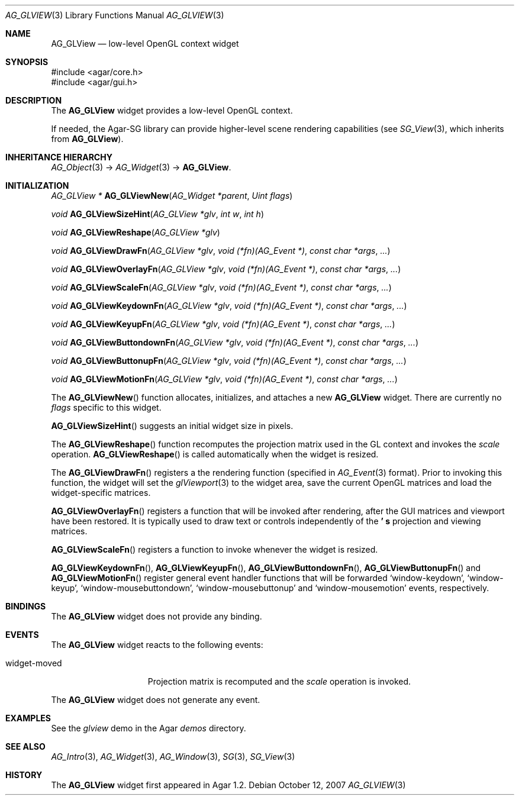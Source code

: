.\" Copyright (c) 2007 Hypertriton, Inc. <http://hypertriton.com/>
.\" All rights reserved.
.\"
.\" Redistribution and use in source and binary forms, with or without
.\" modification, are permitted provided that the following conditions
.\" are met:
.\" 1. Redistributions of source code must retain the above copyright
.\"    notice, this list of conditions and the following disclaimer.
.\" 2. Redistributions in binary form must reproduce the above copyright
.\"    notice, this list of conditions and the following disclaimer in the
.\"    documentation and/or other materials provided with the distribution.
.\" 
.\" THIS SOFTWARE IS PROVIDED BY THE AUTHOR ``AS IS'' AND ANY EXPRESS OR
.\" IMPLIED WARRANTIES, INCLUDING, BUT NOT LIMITED TO, THE IMPLIED
.\" WARRANTIES OF MERCHANTABILITY AND FITNESS FOR A PARTICULAR PURPOSE
.\" ARE DISCLAIMED. IN NO EVENT SHALL THE AUTHOR BE LIABLE FOR ANY DIRECT,
.\" INDIRECT, INCIDENTAL, SPECIAL, EXEMPLARY, OR CONSEQUENTIAL DAMAGES
.\" (INCLUDING BUT NOT LIMITED TO, PROCUREMENT OF SUBSTITUTE GOODS OR
.\" SERVICES; LOSS OF USE, DATA, OR PROFITS; OR BUSINESS INTERRUPTION)
.\" HOWEVER CAUSED AND ON ANY THEORY OF LIABILITY, WHETHER IN CONTRACT,
.\" STRICT LIABILITY, OR TORT (INCLUDING NEGLIGENCE OR OTHERWISE) ARISING
.\" IN ANY WAY OUT OF THE USE OF THIS SOFTWARE EVEN IF ADVISED OF THE
.\" POSSIBILITY OF SUCH DAMAGE.
.\"
.Dd October 12, 2007
.Dt AG_GLVIEW 3
.Os
.ds vT Agar API Reference
.ds oS Agar 1.2
.Sh NAME
.Nm AG_GLView
.Nd low-level OpenGL context widget
.Sh SYNOPSIS
.Bd -literal
#include <agar/core.h>
#include <agar/gui.h>
.Ed
.Sh DESCRIPTION
The
.Nm
widget provides a low-level OpenGL context.
.Pp
If needed, the Agar-SG library can provide higher-level scene rendering
capabilities (see
.Xr SG_View 3 ,
which inherits from
.Nm ) .
.Sh INHERITANCE HIERARCHY
.Xr AG_Object 3 ->
.Xr AG_Widget 3 ->
.Nm .
.Sh INITIALIZATION
.nr nS 1
.Ft "AG_GLView *"
.Fn AG_GLViewNew "AG_Widget *parent" "Uint flags"
.Pp
.Ft void
.Fn AG_GLViewSizeHint "AG_GLView *glv" "int w" "int h"
.Pp
.Ft void
.Fn AG_GLViewReshape "AG_GLView *glv"
.Pp
.Ft void
.Fn AG_GLViewDrawFn "AG_GLView *glv" "void (*fn)(AG_Event *)" "const char *args" "..."
.Pp
.Ft void
.Fn AG_GLViewOverlayFn "AG_GLView *glv" "void (*fn)(AG_Event *)" "const char *args" "..."
.Pp
.Ft void
.Fn AG_GLViewScaleFn "AG_GLView *glv" "void (*fn)(AG_Event *)" "const char *args" "..."
.Pp
.Ft void
.Fn AG_GLViewKeydownFn "AG_GLView *glv" "void (*fn)(AG_Event *)" "const char *args" "..."
.Pp
.Ft void
.Fn AG_GLViewKeyupFn "AG_GLView *glv" "void (*fn)(AG_Event *)" "const char *args" "..."
.Pp
.Ft void
.Fn AG_GLViewButtondownFn "AG_GLView *glv" "void (*fn)(AG_Event *)" "const char *args" "..."
.Pp
.Ft void
.Fn AG_GLViewButtonupFn "AG_GLView *glv" "void (*fn)(AG_Event *)" "const char *args" "..."
.Pp
.Ft void
.Fn AG_GLViewMotionFn "AG_GLView *glv" "void (*fn)(AG_Event *)" "const char *args" "..."
.Pp
.nr nS 0
The
.Fn AG_GLViewNew
function allocates, initializes, and attaches a new
.Nm
widget.
There are currently no
.Fa flags
specific to this widget.
.Pp
.Fn AG_GLViewSizeHint
suggests an initial widget size in pixels.
.Pp
The
.Fn AG_GLViewReshape
function recomputes the projection matrix used in the GL context and invokes
the
.Va scale
operation.
.Fn AG_GLViewReshape
is called automatically when the widget is resized.
.Pp
The
.Fn AG_GLViewDrawFn
registers a the rendering function (specified in
.Xr AG_Event 3
format).
Prior to invoking this function, the widget will set the
.Xr glViewport 3
to the widget area, save the current OpenGL matrices and load the
widget-specific matrices.
.Pp
.Fn AG_GLViewOverlayFn
registers a function that will be invoked after rendering, after the
GUI matrices and viewport have been restored.
It is typically used to draw text or controls independently of the
.Nm ' s
projection and viewing matrices.
.Pp
.Fn AG_GLViewScaleFn
registers a function to invoke whenever the widget is resized.
.Pp
.Fn AG_GLViewKeydownFn ,
.Fn AG_GLViewKeyupFn ,
.Fn AG_GLViewButtondownFn ,
.Fn AG_GLViewButtonupFn
and
.Fn AG_GLViewMotionFn
register general event handler functions that will be forwarded
.Sq window-keydown ,
.Sq window-keyup ,
.Sq window-mousebuttondown ,
.Sq window-mousebuttonup
and
.Sq window-mousemotion
events, respectively.
.Sh BINDINGS
The
.Nm
widget does not provide any binding.
.Sh EVENTS
The
.Nm
widget reacts to the following events:
.Pp
.Bl -tag -compact -width "widget-moved "
.It widget-moved
Projection matrix is recomputed and the
.Va scale
operation is invoked.
.El
.Pp
The
.Nm
widget does not generate any event.
.Sh EXAMPLES
See the
.Pa glview
demo in the Agar
.Pa demos
directory.
.Sh SEE ALSO
.Xr AG_Intro 3 ,
.Xr AG_Widget 3 ,
.Xr AG_Window 3 ,
.Xr SG 3 ,
.Xr SG_View 3
.Sh HISTORY
The
.Nm
widget first appeared in Agar 1.2.
